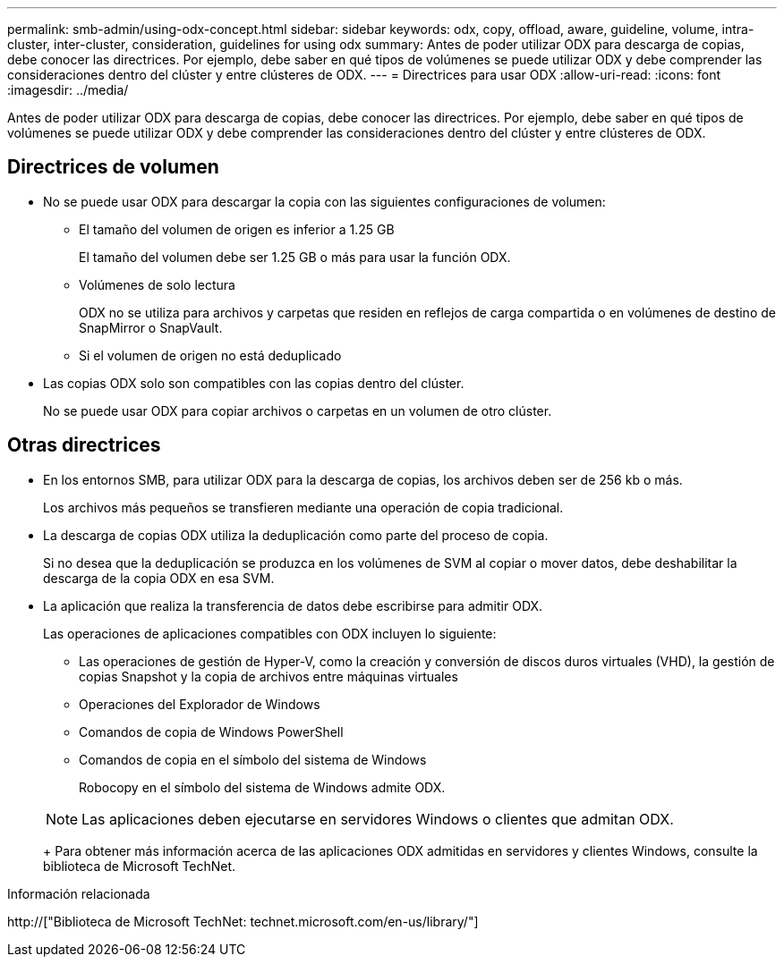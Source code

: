 ---
permalink: smb-admin/using-odx-concept.html 
sidebar: sidebar 
keywords: odx, copy, offload, aware, guideline, volume, intra-cluster, inter-cluster, consideration, guidelines for using odx 
summary: Antes de poder utilizar ODX para descarga de copias, debe conocer las directrices. Por ejemplo, debe saber en qué tipos de volúmenes se puede utilizar ODX y debe comprender las consideraciones dentro del clúster y entre clústeres de ODX. 
---
= Directrices para usar ODX
:allow-uri-read: 
:icons: font
:imagesdir: ../media/


[role="lead"]
Antes de poder utilizar ODX para descarga de copias, debe conocer las directrices. Por ejemplo, debe saber en qué tipos de volúmenes se puede utilizar ODX y debe comprender las consideraciones dentro del clúster y entre clústeres de ODX.



== Directrices de volumen

* No se puede usar ODX para descargar la copia con las siguientes configuraciones de volumen:
+
** El tamaño del volumen de origen es inferior a 1.25 GB
+
El tamaño del volumen debe ser 1.25 GB o más para usar la función ODX.

** Volúmenes de solo lectura
+
ODX no se utiliza para archivos y carpetas que residen en reflejos de carga compartida o en volúmenes de destino de SnapMirror o SnapVault.

** Si el volumen de origen no está deduplicado


* Las copias ODX solo son compatibles con las copias dentro del clúster.
+
No se puede usar ODX para copiar archivos o carpetas en un volumen de otro clúster.





== Otras directrices

* En los entornos SMB, para utilizar ODX para la descarga de copias, los archivos deben ser de 256 kb o más.
+
Los archivos más pequeños se transfieren mediante una operación de copia tradicional.

* La descarga de copias ODX utiliza la deduplicación como parte del proceso de copia.
+
Si no desea que la deduplicación se produzca en los volúmenes de SVM al copiar o mover datos, debe deshabilitar la descarga de la copia ODX en esa SVM.

* La aplicación que realiza la transferencia de datos debe escribirse para admitir ODX.
+
Las operaciones de aplicaciones compatibles con ODX incluyen lo siguiente:

+
** Las operaciones de gestión de Hyper-V, como la creación y conversión de discos duros virtuales (VHD), la gestión de copias Snapshot y la copia de archivos entre máquinas virtuales
** Operaciones del Explorador de Windows
** Comandos de copia de Windows PowerShell
** Comandos de copia en el símbolo del sistema de Windows
+
Robocopy en el símbolo del sistema de Windows admite ODX.

+
[NOTE]
====
Las aplicaciones deben ejecutarse en servidores Windows o clientes que admitan ODX.

====
+
Para obtener más información acerca de las aplicaciones ODX admitidas en servidores y clientes Windows, consulte la biblioteca de Microsoft TechNet.





.Información relacionada
http://["Biblioteca de Microsoft TechNet: technet.microsoft.com/en-us/library/"]
